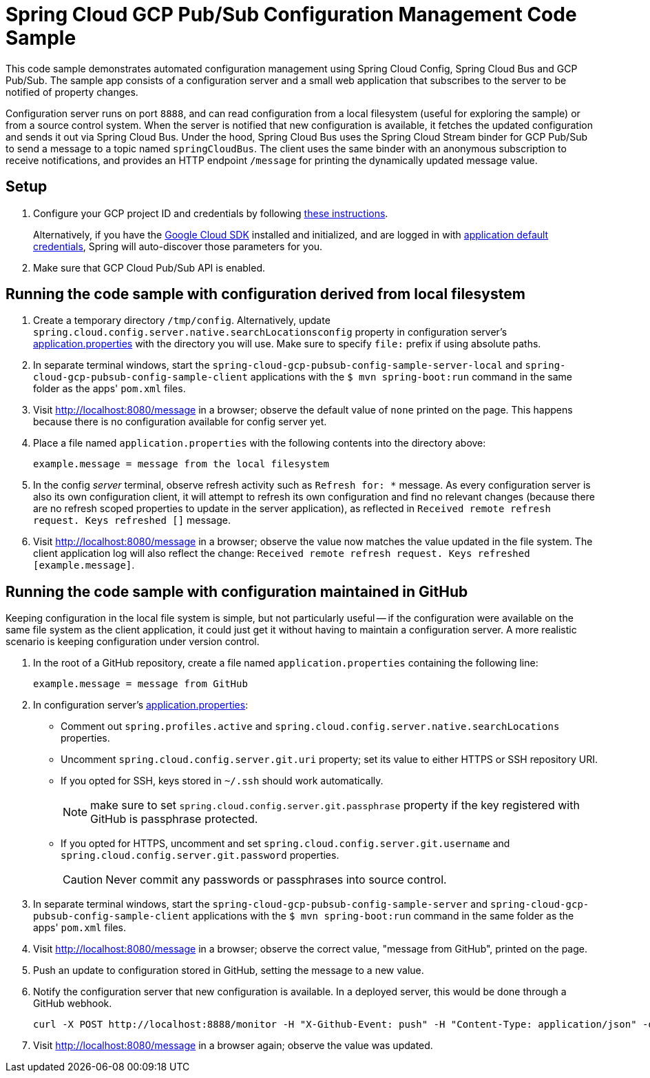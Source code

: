 = Spring Cloud GCP Pub/Sub Configuration Management Code Sample

This code sample demonstrates automated configuration management using Spring Cloud Config, Spring Cloud Bus and GCP Pub/Sub.
The sample app consists of a configuration server and a small web application that subscribes to the server to be notified of property changes.

Configuration server runs on port `8888`, and can read configuration from a local filesystem (useful for exploring the sample) or from a source control system.
When the server is notified that new configuration is available, it fetches the updated configuration and sends it out via Spring Cloud Bus.
Under the hood, Spring Cloud Bus uses the Spring Cloud Stream binder for GCP Pub/Sub to send a message to a topic named `springCloudBus`.
The client uses the same binder with an anonymous subscription to receive notifications, and provides an HTTP endpoint `/message` for printing the dynamically updated message value.

== Setup

1. Configure your GCP project ID and credentials by following link:../../docs/src/main/asciidoc/core.adoc#project-id[these instructions].
+
Alternatively, if you have the https://cloud.google.com/sdk/[Google Cloud SDK] installed and initialized, and are logged in with https://developers.google.com/identity/protocols/application-default-credentials[application default credentials], Spring will auto-discover those parameters for you.

2. Make sure that GCP Cloud Pub/Sub API is enabled.

== Running the code sample with configuration derived from local filesystem

1. Create a temporary directory `/tmp/config`.
Alternatively, update `spring.cloud.config.server.native.searchLocationsconfig` property in configuration server's link:spring-cloud-gcp-pubsub-config-sample-server/src/main/resources/application.properties[application.properties] with the directory you will use.
Make sure to specify `file:` prefix if using absolute paths.

2. In separate terminal windows, start the `spring-cloud-gcp-pubsub-config-sample-server-local` and `spring-cloud-gcp-pubsub-config-sample-client` applications with the `$ mvn spring-boot:run` command in the same folder as the apps' `pom.xml` files.

2. Visit http://localhost:8080/message in a browser; observe the default value of `none` printed on the page.
This happens because there is no configuration available for config server yet.

4. Place a file named `application.properties` with the following contents into the directory above:
+
----
example.message = message from the local filesystem
----

5. In the config _server_ terminal, observe refresh activity such as `Refresh for: *` message.
As every configuration server is also its own configuration client, it will attempt to refresh its own configuration and find no relevant changes (because there are no refresh scoped properties to update in the server application), as reflected in `Received remote refresh request. Keys refreshed []` message.


6. Visit http://localhost:8080/message in a browser; observe the value now matches the value updated in the file system.
The client application log will also reflect the change: `Received remote refresh request. Keys refreshed [example.message]`.

== Running the code sample with configuration maintained in GitHub

Keeping configuration in the local file system is simple, but not particularly useful -- if the configuration were available on the same file system as the client application, it could just get it without having to maintain a configuration server.
A more realistic scenario is keeping configuration under version control.

1. In the root of a GitHub repository, create a file named `application.properties` containing the following line:
+
----
example.message = message from GitHub
----

2. In configuration server's link:spring-cloud-gcp-pubsub-config-sample-server/src/main/resources/application.properties[application.properties]:
  * Comment out `spring.profiles.active` and `spring.cloud.config.server.native.searchLocations` properties.
  * Uncomment `spring.cloud.config.server.git.uri` property; set its value to either HTTPS or SSH repository URI.
  * If you opted for SSH, keys stored in `~/.ssh` should work automatically.
+
NOTE: make sure to set `spring.cloud.config.server.git.passphrase` property if the key registered with GitHub is passphrase protected.
  * If you opted for HTTPS, uncomment and set `spring.cloud.config.server.git.username` and `spring.cloud.config.server.git.password` properties.
+
CAUTION: Never commit any passwords or passphrases into source control.

3. In separate terminal windows, start the `spring-cloud-gcp-pubsub-config-sample-server` and `spring-cloud-gcp-pubsub-config-sample-client` applications with the `$ mvn spring-boot:run` command in the same folder as the apps' `pom.xml` files.

4. Visit http://localhost:8080/message in a browser; observe the correct value, "message from GitHub", printed on the page.

5. Push an update to configuration stored in GitHub, setting the message to a new value.

6. Notify the configuration server that new configuration is available.
In a deployed server, this would be done through a GitHub webhook.
+
----
curl -X POST http://localhost:8888/monitor -H "X-Github-Event: push" -H "Content-Type: application/json" -d '{"commits": [{"modified": ["application.properties"]}]}'
----

7. Visit http://localhost:8080/message in a browser again; observe the value was updated.
